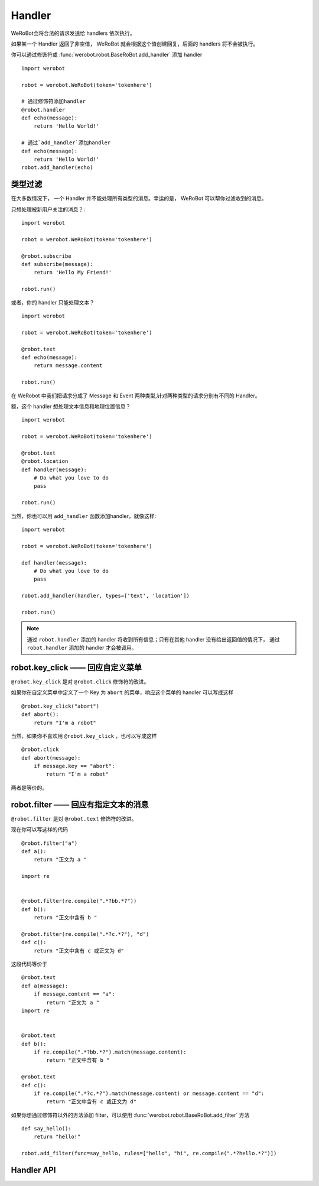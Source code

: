 Handler
=========


WeRoBot会将合法的请求发送给 handlers 依次执行。

如果某一个 Handler 返回了非空值， WeRoBot 就会根据这个值创建回复，后面的 handlers 将不会被执行。

你可以通过修饰符或 :func:`werobot.robot.BaseRoBot.add_handler` 添加 handler ::

    import werobot

    robot = werobot.WeRoBot(token='tokenhere')

    # 通过修饰符添加handler
    @robot.handler
    def echo(message):
        return 'Hello World!'

    # 通过`add_handler`添加handler
    def echo(message):
        return 'Hello World!'
    robot.add_handler(echo)

类型过滤
------------

在大多数情况下， 一个 Handler 并不能处理所有类型的消息。幸运的是， WeRoBot 可以帮你过滤收到的消息。

只想处理被新用户关注的消息？::

    import werobot

    robot = werobot.WeRoBot(token='tokenhere')

    @robot.subscribe
    def subscribe(message):
        return 'Hello My Friend!'

    robot.run()

或者，你的 handler 只能处理文本？ ::

    import werobot

    robot = werobot.WeRoBot(token='tokenhere')

    @robot.text
    def echo(message):
        return message.content

    robot.run()

在 WeRobot 中我们把请求分成了 Message 和 Event 两种类型,针对两种类型的请求分别有不同的 Handler。

=====================  =================
修饰符                   类型
=====================  =================
robot.text              文本 (Message)
robot.image             图像 (Message)
robot.location          位置 (Message)
robot.link              链接 (Message)
robot.voice             语音 (Message)
robot.unknown           未知类型 (Message)
robot.subscribe         被关注 (Event)
robot.unsubscribe       被取消关注 (Event)
robot.click             自定义菜单事件 (Event)
robot.view              链接 (Event)
robot.scancode_push     扫描推送 (Event)
robot.scancode_waitmsg  扫描弹消息 (Event)
robot.location_event    上报位置 (Event)
robot.unknown_event     未知类型 (Event)
=====================  =================

额，这个 handler 想处理文本信息和地理位置信息？ ::

    import werobot

    robot = werobot.WeRoBot(token='tokenhere')

    @robot.text
    @robot.location
    def handler(message):
        # Do what you love to do
        pass

    robot.run()

当然，你也可以用 ``add_handler`` 函数添加handler，就像这样::

    import werobot

    robot = werobot.WeRoBot(token='tokenhere')

    def handler(message):
        # Do what you love to do
        pass

    robot.add_handler(handler, types=['text', 'location'])

    robot.run()

.. note:: 通过 ``robot.handler`` 添加的 handler 将收到所有信息；只有在其他 handler 没有给出返回值的情况下， 通过 ``robot.handler`` 添加的 handler 才会被调用。

robot.key_click —— 回应自定义菜单
---------------------------------

``@robot.key_click`` 是对 ``@robot.click`` 修饰符的改进。

如果你在自定义菜单中定义了一个 Key 为 ``abort`` 的菜单，响应这个菜单的 handler 可以写成这样 ::

    @robot.key_click("abort")
    def abort():
        return "I'm a robot"

当然，如果你不喜欢用 ``@robot.key_click`` ，也可以写成这样 ::

    @robot.click
    def abort(message):
        if message.key == "abort":
            return "I'm a robot"

两者是等价的。

robot.filter ——  回应有指定文本的消息
-------------------------------------

``@robot.filter`` 是对 ``@robot.text`` 修饰符的改进。

现在你可以写这样的代码 ::

    @robot.filter("a")
    def a():
        return "正文为 a "

    import re


    @robot.filter(re.compile(".*?bb.*?"))
    def b():
        return "正文中含有 b "

    @robot.filter(re.compile(".*?c.*?"), "d")
    def c():
        return "正文中含有 c 或正文为 d"

这段代码等价于 ::

    @robot.text
    def a(message):
        if message.content == "a":
            return "正文为 a "
    import re


    @robot.text
    def b():
        if re.compile(".*?bb.*?").match(message.content):
            return "正文中含有 b "

    @robot.text
    def c():
        if re.compile(".*?c.*?").match(message.content) or message.content == "d":
            return "正文中含有 c 或正文为 d"

如果你想通过修饰符以外的方法添加 filter，可以使用 :func:`werobot.robot.BaseRoBot.add_filter` 方法 ::

    def say_hello():
        return "hello!"

    robot.add_filter(func=say_hello, rules=["hello", "hi", re.compile(".*?hello.*?")])

Handler API
------------
.. module:: werobot.robot
.. automethod:: BaseRoBot.add_filter
.. automethod:: BaseRoBot.add_handler

